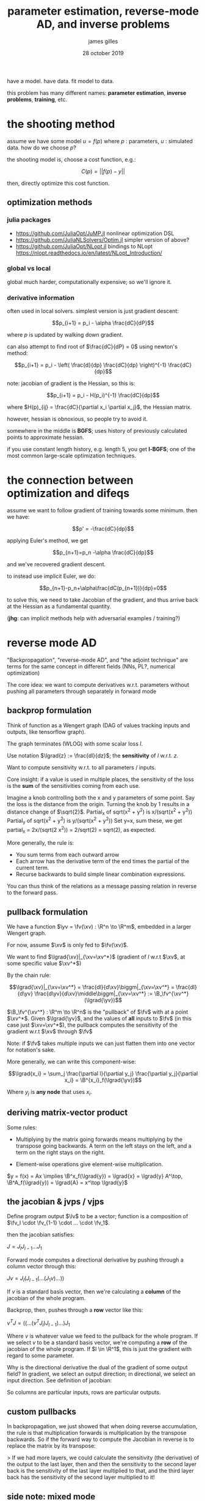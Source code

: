 #+TITLE: parameter estimation, reverse-mode AD, and inverse problems
#+AUTHOR: james gilles
#+EMAIL: jhgilles@mit.edu
#+DATE: 28 october 2019
#+OPTIONS: tex:t latex:t
#+STARTUP: latexpreview

#+LATEX_HEADER: \newcommand{\R}[0]{\mathbb{R}}
#+LATEX_HEADER: \newcommand{\B}[0]{\mathcal{B}}
#+LATEX_HEADER: \newcommand{\xv}[0]{\mathbf{x}}
#+LATEX_HEADER: \newcommand{\yv}[0]{\mathbf{y}}
#+LATEX_HEADER: \newcommand{\fv}[0]{\mathbf{f}}
#+LATEX_HEADER: \newcommand{\lv}[0]{\mathbf{l}}
#+LATEX_HEADER: \newcommand*\lgrad[1]{\bar{#1}}

have a model. have data. fit model to data.

this problem has many different names: *parameter estimation*, *inverse problems*, *training*, etc.


* the shooting method

  assume we have some model $u = f(p)$ where $p$ : parameters, $u$ : simulated data. how do we choose $p$?

  the shooting model is, choose a cost function, e.g.:

  $$C(p) = || f(p) - y ||$$

  then, directly optimize this cost function.

** optimization methods
*** julia packages
   - https://github.com/JuliaOpt/JuMP.jl
     nonlinear optimization DSL
   - https://github.com/JuliaNLSolvers/Optim.jl
     simpler version of above?
   - https://github.com/JuliaOpt/NLopt.jl
     bindings to NLopt
     https://nlopt.readthedocs.io/en/latest/NLopt_Introduction/
*** global vs local
    global much harder, computationally expensive; so we'll ignore it.

*** derivative information
    often used in local solvers.
    simplest version is just gradient descent:

    $$p_{i+1} = p_i - \alpha \frac{dC}{dP}$$

    where $p$ is updated by walking down gradient.

    can also attempt to find root of $\frac{dC}{dP} = 0$ using newton's method:

    $$p_{i+1} = p_i - \left( \frac{d}{dp} \frac{dC}{dp} \right)^{-1} \frac{dC}{dp}$$

    note: jacobian of gradient is the Hessian, so this is:

    $$p_{i+1} = p_i - H(p_i)^{-1} \frac{dC}{dp}$$

    where $H(p)_{ij} = \frac{dC}{\partial x_i \partial x_j}$, the Hessian matrix.

    however, hessian is obnoxious, so people try to avoid it.

    somewhere in the middle is *BGFS*; uses history of previously
    calculated points to approximate hessian.

    if you use constant length history, e.g. length 5, you get *l-BGFS*;
    one of the most common large-scale optimization techniques.
* the connection between optimization and difeqs
  assume we want to follow gradient of training towards some minimum.
  then we have:

  $$p' = -\frac{dC}{dp}$$

  applying Euler's method, we get

  $$p_{n+1}=p_n -\alpha \frac{dC}{dp}$$

  and we've recovered gradient descent.

  to instead use implicit Euler, we do:

  $$p_{n+1}-p_n+\alpha\frac{dC(p_{n+1})}{dp}=0$$

  to solve this, we need to take Jacobian of the gradient, and thus arrive back at the Hessian as a fundamental quantity.

  (*jhg*: can implicit methods help with adversarial examples / training?)

* reverse mode AD
  "Backpropagation", "reverse-mode AD", and "the adjoint technique" are terms for the same concept in different fields
  (NNs, PL?, numerical optimization)

  The core idea: we want to compute derivatives w.r.t. parameters without pushing all parameters through separately in forward mode

** backprop formulation
   Think of function as a Wengert graph (DAG of values tracking inputs and outputs, like tensorflow graph).

   The graph terminates (WLOG) with some scalar loss $l$.

   Use notation $\lgrad{z} := \frac{dl}{dz}$; the *sensitivity* of $l$ w.r.t. $z$.

   Want to compute sensitivity w.r.t. to all parameters / inputs.

   Core insight: if a value is used in multiple places, the sensitivity of the loss is the *sum* of the sensitivities coming from each use.

   Imagine a knob controlling both the x and y parameters of some point. Say the loss is the distance from the origin.
   Turning the knob by 1 results in a distance change of $\sqrt{2}$.
   Partial_x of sqrt(x^2 + y^2) is x/(sqrt(x^2 + y^2))
   Partial_y of sqrt(x^2 + y^2) is y/(sqrt(x^2 + y^2))
   Set y=x, sum these, we get partial_x = 2x/(sqrt(2 x^2)) = 2/sqrt(2) = sqrt(2), as expected.

   More generally, the rule is:

   - You sum terms from each outward arrow
   - Each arrow has the derivative term of the end times the partial of the current term.
   - Recurse backwards to build simple linear combination expressions.

   You can thus think of the relations as a message passing relation in reverse to the forward pass.

** pullback formulation
   We have a function $\yv = \fv(\xv) : \R^n \to \R^m$, embedded in a larger Wengert graph.

   For now, assume $\xv$ is only fed to $\fv(\xv)$.

   We want to find $\lgrad{\xv}|_{\xv=\xv^*}$ (gradient of $l$ w.r.t $\xv$, at some specific value $\xv^*$)

   By the chain rule:

   $$\lgrad{\xv}|_{\xv=\xv^*} = \frac{dl}{d\xv}\biggm|_{\xv=\xv^*} =
   \frac{dl}{d\yv} \frac{d\yv}{d\xv}\middle\biggm|_{\xv=\xv^*} := \B_\fv^{\xv^*}(\lgrad{\yv})$$

   $\B_\fv^{\xv^*} : \R^m \to \R^n$ is the "pullback" of $\fv$ with at a point $\xv^*$. Given $\lgrad{\yv}$, and the values of *all* inputs
   to $\fv$ (in this case just $\xv=\xv^*$), the pullback computes the sensitivity of the gradient w.r.t $\xv$ through $\fv$

   Note: if $\fv$ takes multiple inputs we can just flatten them into one vector for notation's sake.

   More generally, we can write this component-wise:

   $$\lgrad{x_i} = \sum_j \frac{\partial l}{\partial y_j} \frac{\partial y_j}{\partial x_i} = \B^{x_i}_f(\lgrad{\yv})$$

   Where $y_j$ is *any node* that uses $x_i$.

** deriving matrix-vector product
   Some rules:

   - Multiplying by the matrix going forwards means multiplying by the transpose going backwards.
     A term on the left stays on the left, and a term on the right stays on the right.

   - Element-wise operations give element-wise multiplication.

   $y = f(x) = Ax \implies \B^x_f(\lgrad{y}) = \lgrad{x} = \lgrad{y} A^\top, \B^A_f(\lgrad{y}) = \lgrad{A} = x^\top \lgrad{y}$

** the jacobian & jvps / vjps
   Define program output $\lv$ to be a vector; function is a composition of $\fv_l \cdot \fv_{1-1} \cdot ... \cdot \fv_1$.

   then the jacobian satisfies:

   $J=J_l J_{l-1} ... J_1$

   Forward mode computes a directional derivative by pushing through a column vector through this:

   $Jv = J_l (J_{l-1} (... (J_1 v) ...))$

   If $v$ is a standard basis vector, then we're calculating a *column* of the jacobian of the whole program.

   Backprop, then, pushes through a *row* vector like this:

   $v^T J = (( ... (v^T J_l) J_{l-1}) ...) J_1$

   Where $v$ is whatever value we feed to the pullback for the whole program.
   If we select $v$ to be a standard basis vector, we're computing a *row* of the jacobian of the whole program.
   If $l \in \R^1$, this is just the gradient with regard to some parameter.

   Why is the directional derivative the dual of the gradient of some output field?
   In gradient, we select an output direction; in directional, we select an input direction.
   See definition of jacobian:

   \begin{equation*}
\mathbf J = \begin{bmatrix}
    \dfrac{\partial \mathbf{f}}{\partial x_1} & \cdots & \dfrac{\partial \mathbf{f}}{\partial x_n} \end{bmatrix}
= \begin{bmatrix}
    \dfrac{\partial f_1}{\partial x_1} & \cdots & \dfrac{\partial f_1}{\partial x_n}\\
    \vdots & \ddots & \vdots\\
    \dfrac{\partial f_m}{\partial x_1} & \cdots & \dfrac{\partial f_m}{\partial x_n} \end{bmatrix}.
   \end{equation*}

   So columns are particular inputs, rows are particular outputs.

** custom pullbacks

   In backpropagation, we just showed that when doing reverse accumulation, the rule is that multiplication forwards is multiplication
by the transpose backwards. So if the forward way to compute the Jacobian in reverse is to replace the matrix by its transpose:




  > If we had more layers, we could calculate the sensitivity (the derivative) of the output to the last layer,
  then and then the sensitivity to the second layer back is the sensitivity of the last layer multiplied to that,
  and the third layer back has the sensitivity of the second layer multiplied to it!

** side note: mixed mode
   Interestingly, one can find cases where mixing the forward and reverse mode results would give an asymtopically better result. For example, if a Jacobian was non-zero in only the first 3 rows and first 3 columns, then sparse forward mode would still require N partials and reverse mode would require M seeds. However, one forward mode call of 3 partials and one reverse mode call of 3 seeds would calculate all three rows and columns with O(1) work, as opposed to O(N) or O(M). Exactly how to make use of this insight in an automated manner is an open research question.

** forward-over-reverse / hessian-free products
   can use forward over reverse mode to compute jacobian of gradient, i.e. hessian

   can also not do that and stay in a krylov subspace to end up with Hessian-free Newton Krylov
